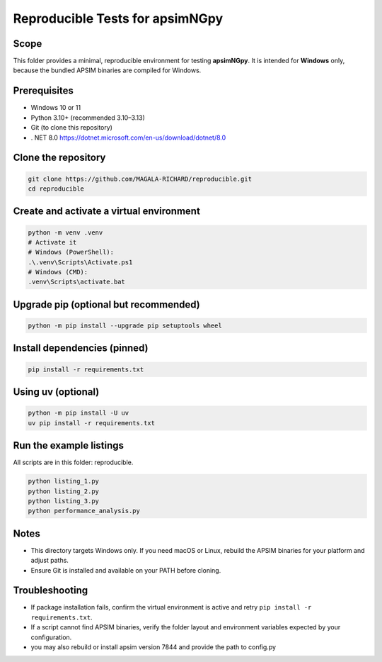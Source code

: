Reproducible Tests for apsimNGpy
================================

Scope
-----
This folder provides a minimal, reproducible environment for testing **apsimNGpy**.
It is intended for **Windows** only, because the bundled APSIM binaries are compiled for Windows.

Prerequisites
-------------
- Windows 10 or 11
- Python 3.10+ (recommended 3.10–3.13)
- Git (to clone this repository)
- . NET 8.0 https://dotnet.microsoft.com/en-us/download/dotnet/8.0

Clone the repository
--------------------
.. code-block:: bash

   git clone https://github.com/MAGALA-RICHARD/reproducible.git
   cd reproducible

Create and activate a virtual environment
-----------------------------------------

.. code-block:: bash

   python -m venv .venv
   # Activate it
   # Windows (PowerShell):
   .\.venv\Scripts\Activate.ps1
   # Windows (CMD):
   .venv\Scripts\activate.bat

Upgrade pip (optional but recommended)
-------------------------------------
.. code-block:: bash

   python -m pip install --upgrade pip setuptools wheel

Install dependencies (pinned)
-----------------------------
.. code-block:: bash

   pip install -r requirements.txt

Using uv (optional)
-------------------
.. code-block:: bash

   python -m pip install -U uv
   uv pip install -r requirements.txt

Run the example listings
------------------------
All scripts are in this folder: reproducible.

.. code-block:: bash

   python listing_1.py
   python listing_2.py
   python listing_3.py
   python performance_analysis.py

Notes
-----
- This directory targets Windows only. If you need macOS or Linux, rebuild the APSIM binaries for your platform and adjust paths.
- Ensure Git is installed and available on your PATH before cloning.

Troubleshooting
---------------
- If package installation fails, confirm the virtual environment is active and retry ``pip install -r requirements.txt``.
- If a script cannot find APSIM binaries, verify the folder layout and environment variables expected by your configuration.
- you may also rebuild or install apsim version 7844 and provide the path to config.py